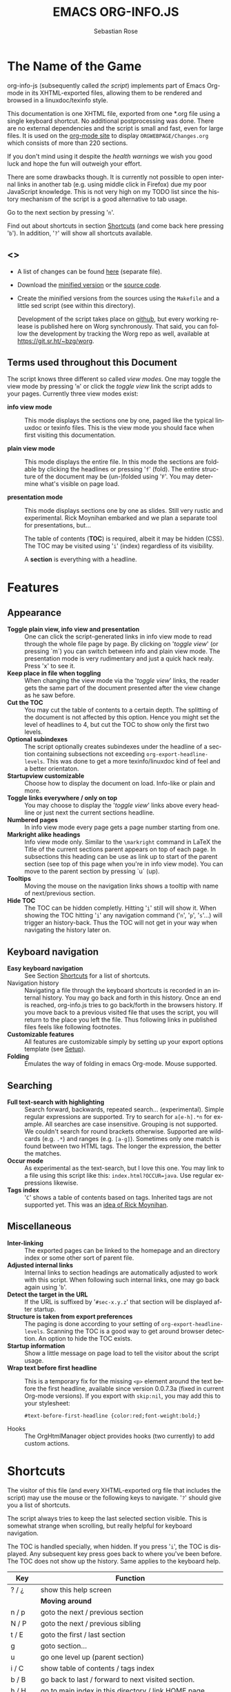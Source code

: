 #+TITLE: EMACS ORG-INFO.JS
#+AUTHOR: Sebastian Rose
#+STARTUP: align fold nodlcheck hidestars oddeven lognotestate
#+EMAIL:
#+LANGUAGE: en
#+OPTIONS: d:nil
#+INFOJS_OPT: path:org-info.js
#+INFOJS_OPT: toc:nil ltoc:above view:info mouse:underline buttons:nil
#+INFOJS_OPT: up:https://orgmode.org/worg/
#+INFOJS_OPT: home:https://orgmode.org
#+HTML_HEAD: <link rel="stylesheet" type="text/css" href="stylesheet.css" />

* The Name of the Game

org-info-js (subsequently called /the script/) implements part of Emacs
Org-mode in its XHTML-exported files, allowing them to be rendered and
browsed in a linuxdoc/texinfo style.

This documentation is one XHTML file, exported from one *.org file
using a single keyboard shortcut. No additional postprocessing was
done.  There are no external dependencies and the script is small and
fast, even for large files.  It is used on the [[https://orgmode.org/Changes.html][org-mode site]] to
display =ORGWEBPAGE/Changes.org= which consists of more than 220
sections.

If you don't mind using it despite the /health warnings/ we wish you
good luck and hope the fun will outweigh your effort.

There are some drawbacks though. It is currently not possible to open
internal links in another tab (e.g. using middle click in Firefox) due
my poor JavaScript knowledge. This is not very high on my TODO list
since the history mechanism of the script is a good alternative to tab
usage.

Go to the next section by pressing '=n='.

Find out about shortcuts in section [[#shortcuts][Shortcuts]] (and come back here
pressing '=b='). In addition, '=?=' will show all shortcuts available.

** <<<Download>>>

- A list of changes can be found [[file:changes.org][here]] (separate file).

- Download the [[file:org-info.js][minified version]] or the [[file:org-info-src.js][source code]].

- Create the minified versions from the sources using the =Makefile= and
  a little sed script (see within this directory).

  Development of the script takes place on [[http://github.com/SebastianRose/org-info-js/tree/master][github]], but every working
  release is published here on Worg synchronously. That said, you can
  follow the development by tracking the Worg repo as well, available
  at [[https://git.sr.ht/~bzg/worg]].

** Terms used throughout this Document
:PROPERTIES:
:CUSTOM_ID: terms
:END:

The script knows three different so called /view modes/. One may toggle
the view mode by pressing '=m=' or click the /toggle view/ link the script
adds to your pages. Currently three view modes exist:

+ *info view mode* ::
     This mode displays the sections one by one, paged like the
     typical linuxdoc or texinfo files. This is the view mode you
     should face when first visiting this documentation.

+ *plain view mode* ::
     This mode displays the entire file. In this mode the sections are
     foldable by clicking the headlines or pressing '=f=' (fold). The
     entire structure of the document may be (un-)folded using
     '=F='. You may determine what's visible on page load.

+ *presentation mode* ::
     This mode displays sections one by one as slides. Still very
     rustic and experimental. Rick Moynihan embarked and we plan a
     separate tool for presentations, but...

     The table of contents (*TOC*) is required, albeit it may be hidden
     (CSS). The TOC may be visited using '=i=' (index) regardless of its
     visibility.

     A *section* is everything with a headline.

* Features
:PROPERTIES:
:CUSTOM_ID: features
:END:
** Appearance

+ *Toggle plain view, info view and presentation* ::
     One can click the script-generated links in info view mode to
     read through the whole file page by page. By clicking on '/toggle
     view/' (or pressing `m´) you can switch between info and plain
     view mode. The presentation mode is very rudimentary and just a
     quick hack realy. Press 'x' to see it.
+ *Keep place in file when toggling* ::
     When changing the view mode via the '/toggle view/' links, the
     reader gets the same part of the document presented after the
     view change as he saw before.
+ *Cut the TOC* ::
     You may cut the table of contents to a certain depth. The
     splitting of the document is not affected by this option. Hence
     you might set the level of headlines to 4, but cut the TOC to
     show only the first two levels.
+ *Optional subindexes* ::
     The script optionally creates subindexes under the headline of a
     section containing subsections not exceeding
     =org-export-headline-levels=. This was done to get a more
     texinfo/linuxdoc kind of feel and a better orientaton.
+ *Startupview customizable* ::
     Choose how to display the document on load. Info-like or plain
     and more.
+ *Toggle links everywhere / only on top* ::
     You may choose to display the '/toggle view/' links above every
     headline or just next the current sections headline.
+ *Numbered pages* ::
     In info view mode every page gets a page number starting from
     one.
+ *Markright alike headings* ::
     Info view mode only. Similar to the =\markright= command in LaTeX
     the Title of the current sections parent appears on top of each
     page. In subsections this heading can be use as link up to start
     of the parent section (see top of this page when you're in info
     view mode). You can move to the parent section by pressing `u´
     (up).
+ *Tooltips* ::
     Moving the mouse on the navigation links shows a tooltip with
     name of next/previous section.
+ *Hide TOC* ::
     The TOC can be hidden completly. Hitting '=i=' still will show
     it. When showing the TOC hitting '=i=' any navigation command ('=n=',
     '=p=', '=s='...) will trigger an history-back. Thus the TOC will not
     get in your way when navigating the history later on.

** Keyboard navigation

+ *Easy keyboard navigation* ::
     See Section [[#shortcuts][Shortcuts]] for a list of shortcuts.
+ Navigation history ::
     Navigating a file through the keyboard shortcuts is recorded in
     an internal history. You may go back and forth in this
     history. Once an end is reached, org-info.js tries to go
     back/forth in the browsers history. If you move back to a
     previous visited file that uses the script, you will return to
     the place you left the file. Thus following links in published
     files feels like following footnotes.
+ *Customizable features* ::
     All features are customizable simply by setting up your export
     options template (see [[#setup][Setup]]).
+ *Folding* ::
     Emulates the way of folding in emacs Org-mode. Mouse supported.

** Searching

+ *Full text-search with highlighting* :: Search forward, backwards, repeated
     search... (experimental). Simple regular expressions are supported. Try to
     search for =a[e-h].*n= for example. All searches are case
     insensitive. Grouping is not supported. We couldn't search for round
     brackets otherwise. Supported are wildcards (e.g. =.*=) and ranges
     (e.g. =[a-g]=). Sometimes only one match is found between two HTML tags. The
     longer the expression, the better the matches.
+ *Occur mode* ::
     As experimental as the text-search, but I love this one. You may link to a
     file using this script like this: =index.html?OCCUR=java=. Use regular
     expressions likewise.
+ *Tags index* ::
     '=C=' shows a table of contents based on tags. Inherited tags are not
     supported yet. This was an [[http://lists.gnu.org/archive/html/emacs-orgmode/2008-07/msg00434.html][idea of Rick Moynihan]].

** Miscellaneous

+ *Inter-linking* ::
     The exported pages can be linked to the homepage and an directory index or
     some other sort of parent file.
+ *Adjusted internal links* ::
     Internal links to section headings are automatically adjusted to work with
     this script. When following such internal links, one may go back again
     using '=b='.
+ *Detect the target in the URL* ::
     If the URL is suffixed by '=#sec-x.y.z=' that section will be displayed
     after startup.
+ *Structure is taken from export preferences* ::
     The paging is done according to your setting of
     =org-export-headline-levels=. Scanning the TOC is a good way to get
     around browser detection. An option to hide the TOC exists.
+ *Startup information* ::
     Show a little message on page load to tell the visitor about the script
     usage.
+ *Wrap text before first headline* :: This is a temporary fix for the missing
     =<p>= element around the text before the first headline, available since
     version 0.0.7.3a (fixed in current Org-mode versions). If you export with
     =skip:nil=, you may add this to your stylesheet:
     : #text-before-first-headline {color:red;font-weight:bold;}
+ Hooks :: The OrgHtmlManager object provides hooks (two currently) to add
     custom actions.

* Shortcuts
:PROPERTIES:
:CUSTOM_ID: shortcuts
:END:

The visitor of this file (and every XHTML-exported org file that includes the
script) may use the mouse or the following keys to navigate. '=?=' should give
you a list of shortcuts.

The script always tries to keep the last selected section visible. This is
somewhat strange when scrolling, but really helpful for keyboard navigation.

The TOC is handled specially, when hidden. If you press '=i=', the TOC is
displayed. Any subsequent key press goes back to where you've been before. The
TOC does not show up the history. Same applies to the keyboard help.

| Key       | Function                                                |
|-----------+---------------------------------------------------------|
| ? / ¿     | show this help screen                                   |
|-----------+---------------------------------------------------------|
|           | *Moving around*                                           |
| n / p     | goto the next / previous section                        |
| N / P     | goto the next / previous sibling                        |
| t / E     | goto the first / last section                           |
| g         | goto section...                                         |
| u         | go one level up (parent section)                        |
| i / C     | show table of contents / tags index                     |
| b / B     | go back to last / forward to next visited section.      |
| h / H     | go to main index in this directory / link HOME page     |
|-----------+---------------------------------------------------------|
|           | *View*                                                    |
| m / x     | toggle the view mode between info and plain / slides    |
| f / F     | fold current section / whole document (plain view only) |
|-----------+---------------------------------------------------------|
|           | *Searching*                                               |
| s / r     | search forward / backward....                           |
| S / R     | search again forward / backward                         |
| o         | occur-mode                                              |
| c         | clear search-highlight                                  |
|-----------+---------------------------------------------------------|
|           | *Misc*                                                    |
| l / L / U | display HTML link / Org link / Plain-URL                |
| v / V     | scroll down / up                                        |

Thanks Carsten, for this beautiful table!

* Setup
:PROPERTIES:
:CUSTOM_ID: setup
:END:

This section describes how to setup your org files to use the
script. [[#the-new-way][Export-Setup - the new Way]] covers setting up org XHTML
export with Org-mode version >= 6.02. For those using an older
Org-mode version < 6.02 the next section ([[#the-old-way][Export-Setup - the old Way]])
remains. [[#using-set][Using Set()]] contains a list of all supported options for adjusting
the =org\_html\_manager= to suit your needs.

See the Download section on how to obtain a version of the script.

The first version of this document was created with the new XHTML exporter
which was revised by Carsten Dominik in March 2008 (in Org-mode v5.23a+) to
better support =XML=.  You can use =M-x org-version= to see which version of
Org-mode you have installed.

** Export-Setup - the new Way
:PROPERTIES:
:CUSTOM_ID: the-new-way
:END:

The modern way of org export setup provides extra options to include and
configure the script, as well as an emacs customize interface for this very
purpose. Options set in customize may be overwritten on a per-file basis
using one or more special =#+INFOJS_OPT:= lines in the head of your org file.

As an example, the head of this org file looks like:

#+BEGIN_SRC org
,#+INFOJS_OPT: path:org-info.js
,#+INFOJS_OPT: toc:nil ltoc:t view:info mouse:underline buttons:nil
,#+INFOJS_OPT: up:https://orgmode.org/worg/
,#+INFOJS_OPT: home:https://orgmode.org
#+END_SRC

*** Using customize

To use customize type
: M-x customize-group RET org-export-html RET
scroll to the bottom and click =Org Export HTML INFOJS=.

On this page three main options may be configured. /Org Export Html Use
Infojs/ is very good documented and /Org Infojs Template/ should be
perfect by default. So I'll concentrate on /Org Infojs Options/ here.

+ =path= ::
     Absolute or relative URL to the script as used in in XHTML
     links. '=org-info.js=' will find the file in the current
     directory. Keep in mind that this will be the directory of the
     exported file, eventually a directory on a server.

+ =view= ::
     What kind of view mode should the script enter on startup? Possible
     values are
     + =info= --- info view mode,
     + =overview= --- plain view mode, only first level headlines visible,
     + =content= --- plain view mode, all headlines visible,
     + =showall= --- plain view mode showing the entire document.

+ =toc= ::
     Show the table of contents? \\
     Possible values:
     + =t= --- show the toc,
     + =nil= --- hide the toc (only show when '=i=' is pressed),
     + =Publishing/Export property= --- derivate this setting from another
       property like =org-export-with-toc=.

+ =ltoc= ::
     Should the script insert a local table of contents below the headings
     of sections containing subsections? The default is no.\\
     Possible values:
     + =t= --- show the local toc below the first text in a section,
     + =nil= --- hide the toc (only show when '=i=' is pressed). This is
       the default, if this option is omitted.
     + =above= --- sho the toc directly under the sections heading.

+ =mouse= ::
     Highlight the headline under the mouse in plain view mode?
     + =underline= --- underline the headline under mouse,
     + =#dddddd= --- or any valid XHTML/CSS color value like =red= to draw a
       colored background for the headline under the mouse.

+ =runs= ::
     *Obsolete*.
     Number of attempts to scan the document. It's no risk to set this to a
     higher value than the default. The =org_html_manager= will stop as
     soon as the entire document is scanned.

+ =buttons= ::
     Affects plain view mode only. If '=t=', display the little
     /Up|HOME|HELP|Toggle view/ links next to _each_ headline in plain view
     mode.

*** Per File Basis: ~#+INFOJS_OPT~

A single file may overwrite the global options using a line like this:

#+BEGIN_SRC org
  ,#+INFOJS_OPT: view:info mouse:underline up:index.html home:http://www.mydomain.tpl toc:t
#+END_SRC

Possible options are the same as in the previous section. Additional (?)
options include:

+ =home= ::
     An URL to link to the homepage. The text displayed is =HOME=.
+ =up= ::
     An URL pointing to some main page. The text displayed is =Up=.

** Export-Setup - the old Way
:PROPERTIES:
:CUSTOM_ID: the-old-way
:END:

This section describes the old way to setup the script using the
=org-export-html-style= configuration. If you own a current version (6.00
++) of Org-mode you should better use [[#the-new-way][Export-Setup - the new Way]] of setting
up the export for script usage. You might want to read the sections [[#xhtml][The XHTML]]
for more information. [[#using-set][Using Set()]] contains a list of all supported options
recognised by the script.

*** Using a special * COMMENT Section

The second possibility to include the script is to add a special section
to the end of your org file (multiple lines possible):

#+BEGIN_SRC org
,* COMMENT html style specifications
,# Local Variables:
,# org-export-html-style: "<link rel=\"stylesheet\"
,# type=\"text/css\" href=\"styles.css\" />
,# <script type=\"text/javascript\" src=\"org-info.js\">
,# </script>
,# <script type=\"text/javascript\">
,#  /* <![CDATA[ */
,#    org_html_manager.set(\"LOCAL_TOC\", 1);
,#    org_html_manager.set(\"VIEW_BUTTONS\", \"true\");
,#    org_html_manager.set(\"MOUSE_HINT\", \"underline\");
,#    org_html_manager.setup ();
,#  /* ]]> */
,# </script>"
,# End:
#+END_SRC

Ensure to precede all the verbatim double quotes with a backslash and
include the whole value of =org-export-html-style= into double quotes
itself.

*** Using customize

One could customize the option '=org-export-html-style=' globaly by
:M-x cuomize-variable RET org-export-html-style RET
and set it there.

#+BEGIN_SRC html
<script type="text/javascript" src="org-info.js"></script>
<script type="text/javascript">
/* <![CDATA[ */
org_html_manager.set("LOCAL_TOC", 1);
org_html_manager.set("VIEW_BUTTONS", "true");
org_html_manager.set("MOUSE_HINT", "underline");
org_html_manager.setup ();
/* ]]> */
</script>
#+END_SRC

This way all your files will be exported using the script in the
future. If you publish entire directories, supply an absolute URI to the
=src= attribute of the first script tag above.

*** Export-Setup per Project

Last but not least and very handy is the possibility to setup the usage of
the script per project. This is a taylor made passage of the org manual:

#+BEGIN_SRC emacs-lisp
(setq org-publish-project-alist
      ’(("org"
         :base-directory "~/org/"
         :publishing-directory "~/public_html"
         :section-numbers nil
         :table-of-contents nil
         :style "<link rel=stylesheet href=\"../other/mystyle.css\"
                type=\"text/css\">
                <script type=\"text/javascript\" src=\"org-info.js\"></script>
                <script type=\"text/javascript\">
                 /* <![CDATA[ */
                    org_html_manager.setup ();
                 /* ]]> */
                </script>")))
#+END_SRC

Don't forget to add an export target for the script itself ;-)

* Linking to Files using the Script
:PROPERTIES:
:CUSTOM_ID: linking
:END:

Just use the ordinary link syntax to link to files that use the script. Append
the section to the URL if neccessary:

: http://www.domain.tld/path/to/org.html#sec-3.4

One may overwrite the author's settings using special suffixes appended to the
URL of the script. Here are some examples linking to this section and changing
the intial view mode. Currently only the '/internal/' options are used (see
[[#using-set][Using set()]] for a list).

#+BEGIN_HTML
<ul>
<li>
<a href="index.html?TOC=1&amp;VIEW=info#sec-5"><code>index.html?TOC=1&amp;VIEW=info#sec-5</code></a>
</li>
<li>
<a href="index.html?TOC=0&amp;VIEW=overview#sec-5"><code>index.html?TOC=0&amp;VIEW=overview#sec-5</code></a>
</li>
<li>
<a href="index.html?VIEW=content&amp;TOC_DEPTH=1#sec-5"><code>index.html?VIEW=content&amp;TOC_DEPTH=1#sec-5</code></a>
</li>
<li>
<a href="index.html?VIEW=showall&amp;MOUSE_HINT=rgb(255,133,0)#sec-5"><code>index.html?VIEW=showall&amp;MOUSE_HINT=rgb(255,133,0)#sec-5</code></a>
</li>
<li>
<a href="index.html?OCCUR=java"><code><b>index.html?OCCUR=java</b></code></a>
</li>
</ul>
#+END_HTML

*Note* that it is not possible to change the '/HOME/' and '/Up/' links.

*Note* also that everything but =[0-9a-zA-Z\.-_]= should be URL encoded if used
as an options value.

* CSS
:PROPERTIES:
:CUSTOM_ID: css
:END:

Here is an excerpt from the stylesheet for this file. Be carful not to mess
things up when trying to position the console.

#+BEGIN_SRC css
/* Styles for org-info.js */

.org-info-js_info-navigation
{
  border-style:none;
}

#org-info-js_console
{
  color:#333333;
  margin:0px;
  background-color:#ffffff;
}

#org-info-js_console-input
{
  background-color:#ffffff;
  border-style:none;
  color:#333333;
  padding-left:10px;
  vertical-align:middle;
}

#org-info-js_console-label
{
  font-size:11px;
  font-weight:bold;
  padding-left:10px;
  font-family:Verdana,Arial,sans-serif;
  vertical-align:middle;
}

.org-info-js_console-label-warning
{
  color:#cc0000;
}

#org-info-js_console-container
{
  border:1px solid #cccccc;
}

.org-info-js_search-highlight
{
  background-color:#adefef; /* emacs default */
  color:#000000;
  font-weight:bold;
}
/* END STYLES FOR org-info.js */
#+END_SRC

* Supported Browsers

The functionality of the script is based on =DOM=. This leads to some
incompatibility with legacy browsers. But hey, it's 2009, isn't it?

So what browsers are supported then? Well - I don't know for
sure. JavaScript™ 1.4 plus =DOM= should make
  + Netscape 6.0 and higher
  + Internet Explorer 5.0 and up
  + Firefox 1.0 ++  - 2.0.0.12 and 3.0 Beta tested
  + Opera 7.0 and higher - v.9.26 tested.
  + Safari 1.0

    I try to test the script before each release in Firefox 3.x.x and Opera 10 on
    Linux, and in FF 3, IE 6 and Safari on windows. Because of the number of
    features and browsers, some bugs might remain undiscovered. Please report bugs
    to the emacs-orgmode mailing list. In most cases we manage to fix them within
    the next 24 hours.

** <<People reported it works in>>

So let's gather the tested Browsers here. Problems are only listed, if they
are Browser specific. Let me say it again: we don't wont to support legacy
browsers, do we?

| Browser           |    Version |
|-------------------+------------|
| Opera             |      9.26+ |
| Firefox/Iceweasel |   2.0.0.12 |
| Firefox/Iceweasel | 3.0.2 Beta |
| IE                |        5.5 |
| IE                |          6 |

If you manage to get this thingy working in any browser please let us know, so
we can update the above table.

* Why Do I Need a T.O.C?

Currently the script depends on the table of contents in the resulting
XHTML. The TOC can be hidden though.

The main reason is the behaviour of browsers. There is no safe way to detect
if the entire document is loaded at a certain point in time. Opera for example
returns =true= if we ask it =if(document.body)=. The =init()= function of the
=OrgHtmlManager= is aware of the possibility, that not even the TOC might
be loaded when this function is called. Hence it should work for slow
connections too.

* The XHTML
:PROPERTIES:
:CUSTOM_ID: xhtml
:END:

End users may consider this section obsolete as of org version 6.00-pre-3,
since there is a new configuration interface in org now to setup the script
without dealing with JavaScript. It is still here to show the desired look
of the head section of the XHTML. Also someone might be interested to use the
script for XHTML files not exported from org.

The script has to be included in the header of the resulting XHTML files. The
document structure has to be exactly the one produced by the current XHTML
export of emacs Org-mode.
You may pass options to the =org\_html\_manager= by utilising its =set()=
method. For a list of options see section [[#using-set][Using Set()]]. This is what the
head section should look like:

#+BEGIN_SRC html
<script type="text/javascript" src="org-info.js"></script>
<script type="text/javascript">
/* <![CDATA[ */
org_html_manager.set("LOCAL_TOC", 1);
org_html_manager.set("TOC", 1);
org_html_manager.set("VIEW_BUTTONS", "1");
org_html_manager.set("MOUSE_HINT", "underline"); // or background-color like '#eeeeee'
org_html_manager.setup ();
/* ]]> */
</script>
#+END_SRC

To just use the script with the defaults put this into the head section of the
XHTML files:

#+BEGIN_SRC html
<script type="text/javascript" src="org-info.js"></script>
<script type="text/javascript">
/* <![CDATA[ */
org_html_manager.setup ();
/* ]]> */
</script>
#+END_SRC

I recommend the use of

#+BEGIN_SRC html
<script type="text/javascript" src="org-info.js"></script>
#+END_SRC

instead of

#+BEGIN_SRC html
<script type="text/javascript" src="org-info.js" />
#+END_SRC

which is valid XHTML but not understood by all browsers. I'll use the first
version throughout this document where ever the space allows to do so.

** Using ~set()~
:PROPERTIES:
:CUSTOM_ID: using-set
:END:

Before calling
: org_html_manager.setup ();
one may configure the script by using the =org\_html\_manager='s function
=set(key, val)=. There is one important rule for all of these options. If
you set a string value containing single quotes, do it this way:
: org_html_manager.set("key", "value with \\'single quotes\\'");

+ =VIEW= :: Set to a true value to start in textinfo kind of view. Note: you
     could also use =org\_html\_manager.INFO\_VIEW=,
     =org\_html\_manager.PRESENTATION\_VIEW= or
     =org\_html\_manager.PLAIN\_VIEW=. Defaults to plain view mode.
+ =HIDE\_TOC= ::
     If =1=, hide the table of contents.
+ =SUB\_INDEXES= ::
     If set to a =true= (=1= or not empty string) value, create subindexes
     for sections containing subsections. See sections 1 2, or 3.1 of this
     document. The index below the headline (under 'Contents:') is generated
     by the script. This one is off by default.
+ =VIEW\_BUTTONS= ::
     If =true=, include the small '/toggle view/' link above every headline in
     plain view too. The visitor can toggle the view every where in the file
     then. If =false=, only at the top of the file such a link is displayed
     when in plain view. Default is =false=.
+ =MOUSE\_HINT= ::
     Highlight the heading under the mouse. This can be a background color
     (like '=#ff0000=', '=red=' or '=rgb(230,230,230)=') or the keyword
     '=underline='.
+ =LINK\_UP= ::
     May be set, to link to an other file, preferably the main index page of a
     subdirectory. You might consider using an absolute URL here. This link will be
     displayed as
     : <a href="LINK_UP">Up</a>
     This way we can link files into a tree, if all subdirectories in the
     project follow the same conventions. The '=h=' shortcut will
     bring you there as well.
+ =LINK\_HOME= ::
     May be set, to link to an other file, preferably the main home page. This
     link will be displayed as
     : <a href="LINK_HOME">Up</a>
     The '=H=' shortcut will trigger this action.
+ =TOC\_DEPTH= ::
     Cut the TOC at a certain level. This was done to support big big
     files and was requested by Carsten Dominik. If '=0=' or not provided at
     all the TOC will not be cut. If set to a number greater than '=0=',
     the TOC will cut to only show headlines down to that very level.
+ =HELP= ::
     Display a little message on page load? Defaults to no message. Set to =1=
     to display the startup message.

* Hooks
:PROPERTIES:
:CUSTOM_ID: hooks
:END:

Currently two hooks are provided.  Each hook function is called with one or
more parameters the first of which is the OrgHtmlManager object.

- '~onReady~' :: This hook is run once the document is loaded, the view is
     setup and the startup section is shown.  The second parameter
     is the first section shown, i.e. an OrgNode object.
- '~onShowSection~' :: This one runs after showing a new section.  This hook is
     not called for the first section shown.  Use the '~onReady~' hook for the
     first section.  The second parameter is an object with to OrgNodes: the
     previously shown section and the current section.


To add functions to the hooks, fill a global object ~orgInfoHooks~ with the
function objects you need.  This is necessary, because code added via the
~#+STYLE:~ option lines is executed before org-info.js is loaded.

#+begin_src org
  ,#+STYLE: <script type="text/javascript">
  ,#+STYLE: /* <![CDATA[ */
  ,#+STYLE:
  ,#+STYLE: var f = function(){ alert("I'll be removed :("); };
  ,#+STYLE:
  ,#+STYLE: orgInfoHooks = {
  ,#+STYLE:  'onReady': [
  ,#+STYLE:     function(ohm, sec){alert("I'm the only 'onReady' hook here.");}
  ,#+STYLE:   ],
  ,#+STYLE: 'onShowSection': [
  ,#+STYLE:     f,
  ,#+STYLE:     function (ohm, secs) {
  ,#+STYLE:       alert("You're looking at section "+secs['current']['I']+":\n"+
  ,#+STYLE:             "\n            <<< "+ohm.rT(secs['current']['H']['innerHTML'])+" >>>");},
  ,#+STYLE:     function(){
  ,#+STYLE:          alert("I'll now remove my f and myself, too.");
  ,#+STYLE:          org_html_manager.removeHook('onShowSection', f);
  ,#+STYLE:          org_html_manager.removeHook('onShowSection',
  ,#+STYLE:              orgInfoHooks['onShowSection'][ orgInfoHooks['onShowSection'].length - 1 ]);}
  ,#+STYLE:   ]};
  ,#+STYLE: /* ]]> */
  ,#+STYLE: </script>
#+end_src

*Make sure to remove hook functions at the end of the hook*.  Strange things
could happen otherwise (the hook loop will overlook a member. While the hook
loop runs in first hook first, the remove loop removes the last hook first).

* How it works

First of all the script is included  in the header as described in [[#setup][Setup]].  The
document has  to be exported with TOC  since the script depends  on it (See
[[Why Do I Need a T.O.C?]]).

When   included,   it   creates    a   global   JavaScript™   variable   named
=org\_html\_manager=.

The  =org\_html\_manager::setup()=  function,  that  you  will  have  to  call
yourself  (see examples in  [[#setup][Setup]]), sets  up a  timeout function  calling its
=init()= function after  50ms. After those 50 ms  The =init()= function starts
its first attempt  to scan the document, using the TOC  as a guide. During
this scan the  =org\_html\_manager= builds a tree of  nodes, each caching some
data for later use. Once an element of the document is scanned it is marked by
setting a property =scanned\_for\_org= to =1=. This way it will not be scanned
a second time in  subsquent runs (it will be checked though,  but no work will
be done for it).

If the document  (or the TOC) is not  entirely loaded, =org\_html\_manager=
stops  scanning,  sets  the  timeout  again  to start  an  other  scan  50  ms
later. Once the  entire document is loaded and scanned no  new timeout will be
set, and the document is displayed in the desired way (hopefully).

Once the number of attempts to scan the  the document was configurable. This
was dropped, since we can not know in advance how fast the document will be
loaded on the client side.

The =org\_html\_manager= also changes the document a bit to make it react on
certain input events and follow your wishes. The old '/event handling/' was
entirely based on the normal link functions using so called =accesskeys=. This
has changed long ago, but the accesskeys will stay cause there is no reason to
remove them.

* Presentations with org-info.js

The script can handle all the sections as single slides. Press '=x=' to switch
to the presentation mode. In this mode you may navigate the sections using the
mouse. Currently a single click moves forward and a doubleclick backwards
(will change this to right mouse button for backwards movement).

The first plain list (i.e. an <ul> element) in a section is special. The items
will be shown one by one when moving forward.

If you're at the end of the presentation, a click does not trigger a
warning. Same applies to a doubleclick when in the first section.

There is no plan to extend this feature set very much. A better plan might
be to write a separate tool to handle slides.

* History

The aim of this little script was to implement a part of emacs Org-mode
facilities of folding. Oh, no - not originaly.

My first idea was to view some of my larger org files without scrolling. I
wanted to have them paged just like texinfo or linuxdoc files. In February
2008 I came across Carsten Dominik's /ideas/ page
[[https://orgmode.org/todo.html]]. And I could not resist to write him some of my
thoughts about this great emacs mode including some little ideas and
drawbacks. I don't know how, but somehow these guys made me, lazy bone that
I am, write this little script as an appetizer of /web 3.0 in Org-mode/ (Phil
Jackson).

I did and since some people really liked it, worked a bit more on it and added
features. Bastien Guerry was so kind to publish it on
http://www.legito.net/org-info-js/ the first months. Thanks Bastien.

In the first days of April Carsten Dominik added code to Org-mode to support
the usage of this script. Hence the script may now be configured in a similar way
to the other export options. Since then it is even possible to configure this
script through customize.

* Thanks

Very special thanks to Carsten Dominik, Bastien Guerry and Phil Jackson who
have encouraged me to write and publish this little piece of (unfinished) work
and all the hundreds of hours they spent on this fantastic emacs mode called
Org-mode and the export modules.

Org is a new working experience for me and there is nothing comparable to
working with emacs AND Org-mode.

Another big kiss to Gabi ([[http://www.emma-stil.de][www.emma-stil.de]]) for being so patient while I was
not working on our projects but playing with emacs.

Thanks to Tobias Prinz for listening to my stupid JavaScript questions and all
the usefull tips. Espacially the negative margin trick and key input.

And again big thanks to Carsten Dominik for making the inclusion and
configuration of the script so easy for the users, all the inspired ideas and
the great org radio table trick. A lot of the power of the final make up is
your merit! We all love to read the Org-mode mailing lists because of the
kind and relaxed tone that is yours.

Thanks a lot for OrgMode!

* License

What I think about licenses? Well - I think licences and patents are not far
from each other. Poor people (and poor countries!!!) stay poor because of both
of them. But since I know where I live, in a world made of licenses and
patents, I have to apply some license to my work to protect it and stay
unprotected.

Hence the script was originally licensed under GPL 2. Since v.0.1.1.6 the
license was changed to [[http://www.gnu.org/licenses/old-licenses/gpl-2.0.html][GPL version 3]]. This document is subject to [[http://www.fsf.org/licensing/licenses/fdl.txt][GFDL]].

* THE END

The original version of this document was written in emacs23 with Org-mode
v. 5.22a+.  The visibilty of the contents of a individual section or
subsection can be toggled by clicking the stars in front of the headlines or
moving there and hitting =TAB=. The visibility of the entire document structure
can be changed by pressing =SHIFT+TAB= anywhere. When on a headline, pressing
=ALT+UP/DOWN= moves the entire subtree to different location in the tree,
keeping its level of indentation. =ALT+LEFT/RIGHT= promotes and demotes the
subtree.

[[file:img/emacs23-org.js.org.png]]
